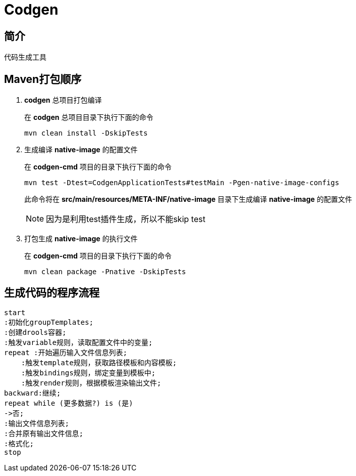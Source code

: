 = Codgen

== 简介

代码生成工具

== Maven打包顺序

. *codgen* 总项目打包编译
+
在 *codgen* 总项目目录下执行下面的命令
+
[,shell]
----
mvn clean install -DskipTests
----
. 生成编译 *native-image* 的配置文件
+
在 *codgen-cmd* 项目的目录下执行下面的命令
+
[,shell]
----
mvn test -Dtest=CodgenApplicationTests#testMain -Pgen-native-image-configs
----
此命令将在 *src/main/resources/META-INF/native-image* 目录下生成编译 *native-image* 的配置文件
+
[NOTE]
====
因为是利用test插件生成，所以不能skip test
====
. 打包生成 *native-image* 的执行文件
+
在 *codgen-cmd* 项目的目录下执行下面的命令
+
[,shell]
----
mvn clean package -Pnative -DskipTests
----

== 生成代码的程序流程
[plantuml.text-center]
----
start
:初始化groupTemplates;
:创建drools容器;
:触发variable规则，读取配置文件中的变量;
repeat :开始遍历输入文件信息列表;
    :触发template规则，获取路径模板和内容模板;
    :触发bindings规则，绑定变量到模板中;
    :触发render规则，根据模板渲染输出文件;
backward:继续;
repeat while (更多数据?) is (是)
->否;
:输出文件信息列表;
:合并原有输出文件信息;
:格式化;
stop
----
